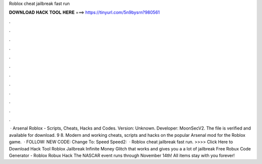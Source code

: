 Roblox cheat jailbreak fast run

𝐃𝐎𝐖𝐍𝐋𝐎𝐀𝐃 𝐇𝐀𝐂𝐊 𝐓𝐎𝐎𝐋 𝐇𝐄𝐑𝐄 ===> https://tinyurl.com/5n9bysrn?980561

.

.

.

.

.

.

.

.

.

.

.

.

 · Arsenal Roblox - Scripts, Cheats, Hacks and Codes. Version: Unknown. Developer: MoonSecV2. The file is verified and available for download. 9 8. Modern and working cheats, scripts and hacks on the popular Arsenal mod for the Roblox game.  · FOLLOW:  NEW CODE: Change To: Speed Speed2:   · Roblox cheat jailbreak fast run. >>>> Click Here to Download Hack Tool Roblox Jailbreak Infinite Money Glitch that works and gives you a a lot of jailbreak Free Robux Code Generator - Roblox Robux Hack The NASCAR event runs through November 14th! All items stay with you forever!